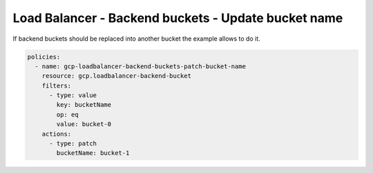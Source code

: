 Load Balancer - Backend buckets - Update bucket name
=====================================================

If backend buckets should be replaced into another bucket the example allows to do it.

.. code-block:: yaml

    policies:
      - name: gcp-loadbalancer-backend-buckets-patch-bucket-name
        resource: gcp.loadbalancer-backend-bucket
        filters:
          - type: value
            key: bucketName
            op: eq
            value: bucket-0
        actions:
          - type: patch
            bucketName: bucket-1
